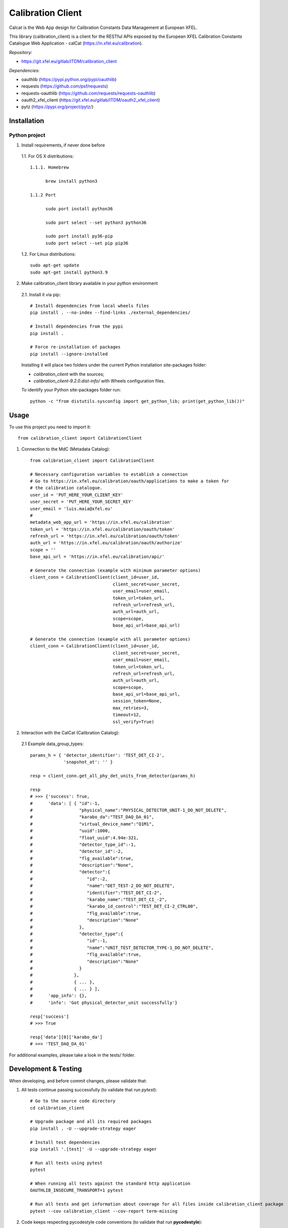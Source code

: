 Calibration Client
==================

Calcat is the Web App design for Calibration Constants Data Management
at European XFEL.

This library (calibration_client) is a client for the RESTful APIs exposed
by the European XFEL Calibration Constants Catalogue Web Application - calCat
(https://in.xfel.eu/calibration).

*Repository:*

- https://git.xfel.eu/gitlab/ITDM/calibration_client

*Dependencies:*

- oauthlib (https://pypi.python.org/pypi/oauthlib)
- requests (https://github.com/psf/requests)
- requests-oauthlib (https://github.com/requests/requests-oauthlib)
- oauth2_xfel_client (https://git.xfel.eu/gitlab/ITDM/oauth2_xfel_client)
- pytz (https://pypi.org/project/pytz/)

Installation
------------

Python project
""""""""""""""

1. Install requirements, if never done before

 1.1. For OS X distributions::

  1.1.1. Homebrew

        brew install python3

  1.1.2 Port

        sudo port install python36

        sudo port select --set python3 python36

        sudo port install py36-pip
        sudo port select --set pip pip36

 1.2. For Linux distributions::

    sudo apt-get update
    sudo apt-get install python3.9


2. Make calibration_client library available in your python environment

 2.1. Install it via pip::

    # Install dependencies from local wheels files
    pip install . --no-index --find-links ./external_dependencies/

    # Install dependencies from the pypi
    pip install .

    # Force re-installation of packages
    pip install --ignore-installed

 Installing it will place two folders under the current Python installation
 site-packages folder:

 - `calibration_client` with the sources;
 - `calibration_client-9.2.0.dist-info/` with Wheels configuration files.

 To identify your Python site-packages folder run::

    python -c "from distutils.sysconfig import get_python_lib; print(get_python_lib())"


Usage
-----

To use this project you need to import it::

    from calibration_client import CalibrationClient


1. Connection to the MdC (Metadata Catalog)::

    from calibration_client import CalibrationClient

    # Necessary configuration variables to establish a connection
    # Go to https://in.xfel.eu/calibration/oauth/applications to make a token for
    # the calibration catalogue.
    user_id = 'PUT_HERE_YOUR_CLIENT_KEY'
    user_secret = 'PUT_HERE_YOUR_SECRET_KEY'
    user_email = 'luis.maia@xfel.eu'
    #
    metadata_web_app_url = 'https://in.xfel.eu/calibration'
    token_url = 'https://in.xfel.eu/calibration/oauth/token'
    refresh_url = 'https://in.xfel.eu/calibration/oauth/token'
    auth_url = 'https://in.xfel.eu/calibration/oauth/authorize'
    scope = ''
    base_api_url = 'https://in.xfel.eu/calibration/api/'

    # Generate the connection (example with minimum parameter options)
    client_conn = CalibrationClient(client_id=user_id,
                                    client_secret=user_secret,
                                    user_email=user_email,
                                    token_url=token_url,
                                    refresh_url=refresh_url,
                                    auth_url=auth_url,
                                    scope=scope,
                                    base_api_url=base_api_url)

    # Generate the connection (example with all parameter options)
    client_conn = CalibrationClient(client_id=user_id,
                                    client_secret=user_secret,
                                    user_email=user_email,
                                    token_url=token_url,
                                    refresh_url=refresh_url,
                                    auth_url=auth_url,
                                    scope=scope,
                                    base_api_url=base_api_url,
                                    session_token=None,
                                    max_retries=3,
                                    timeout=12,
                                    ssl_verify=True)


2. Interaction with the CalCat (Calibration Catalog):

 2.1 Example data_group_types::

    params_h = { 'detector_identifier': 'TEST_DET_CI-2',
                 'snapshot_at': '' }

    resp = client_conn.get_all_phy_det_units_from_detector(params_h)

    resp
    # >>> {'success': True,
    #      'data': [ { "id":-1,
    #                  "physical_name":"PHYSICAL_DETECTOR_UNIT-1_DO_NOT_DELETE",
    #                  "karabo_da":"TEST_DAQ_DA_01",
    #                  "virtual_device_name":"Q1M1",
    #                  "uuid":1000,
    #                  "float_uuid":4.94e-321,
    #                  "detector_type_id":-1,
    #                  "detector_id":-2,
    #                  "flg_available":true,
    #                  "description":"None",
    #                  "detector":{
    #                     "id":-2,
    #                     "name":"DET_TEST-2_DO_NOT_DELETE",
    #                     "identifier":"TEST_DET_CI-2",
    #                     "karabo_name":"TEST_DET_CI_-2",
    #                     "karabo_id_control":"TEST_DET_CI-2_CTRL00",
    #                     "flg_available":true,
    #                     "description":"None"
    #                  },
    #                  "detector_type":{
    #                     "id":-1,
    #                     "name":"UNIT_TEST_DETECTOR_TYPE-1_DO_NOT_DELETE",
    #                     "flg_available":true,
    #                     "description":"None"
    #                  }
    #                },
    #                { ... },
    #                { ... } ],
    #      'app_info': {},
    #      'info': 'Got physical_detector_unit successfully'}

    resp['success']
    # >>> True

    resp['data'][0]['karabo_da']
    # >>> 'TEST_DAQ_DA_01'

For additional examples, please take a look in the tests/ folder.


Development & Testing
---------------------

When developing, and before commit changes, please validate that:

1. All tests continue passing successfully (to validate that run *pytest*)::

    # Go to the source code directory
    cd calibration_client

    # Upgrade package and all its required packages
    pip install . -U --upgrade-strategy eager

    # Install test dependencies
    pip install '.[test]' -U --upgrade-strategy eager

    # Run all tests using pytest
    pytest

    # When running all tests against the standard http application
    OAUTHLIB_INSECURE_TRANSPORT=1 pytest

    # Run all tests and get information about coverage for all files inside calibration_client package
    pytest --cov calibration_client --cov-report term-missing

2. Code keeps respecting pycodestyle code conventions (to validate that run **pycodestyle**)::

    pycodestyle .
    pycodestyle . --exclude venv

3. To generate all the wheels files for the dependencies, execute::

    # Generate Wheels to itself and dependencies
    pip wheel --wheel-dir=./external_dependencies .
    pip wheel --wheel-dir=./external_dependencies --find-links=./external_dependencies .

4. Check that you have the desired dependency versions in ``external_dependencies`` folder, since no versions are now set in ``setup.py``.


Registering library on https://pypi.org
---------------------------------------

To register this python library, the following steps are necessary::

    # Install twine
    python -m pip install --upgrade twine

    # Generates source distribution (.tar.gz) and wheel (.whl) files in the dist/ folder
    python setup.py sdist
    python setup.py bdist_wheel

    # Upload new version .egg and .whl files
    twine upload dist/*

    # In case a test is necessary, it is possible to test it against test.pypi.org
    twine upload --repository-url https://test.pypi.org/legacy/ dist/* --verbose
